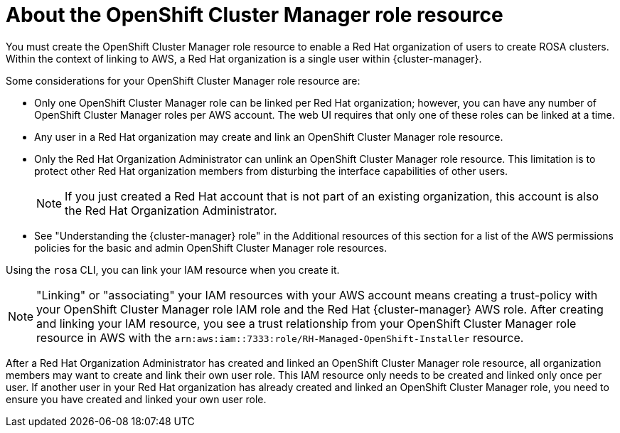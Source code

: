 // Module included in the following assemblies:
//
// rosa_planning/rosa-sts-ocm-role.adoc
//
:_content-type: CONCEPT
[id="rosa-sts-about-ocm-role_{context}"]
= About the OpenShift Cluster Manager role resource

You must create the OpenShift Cluster Manager role resource to enable a Red Hat organization of users to create ROSA clusters. Within the context of linking to AWS, a Red Hat organization is a single user within {cluster-manager}.

Some considerations for your OpenShift Cluster Manager role resource are:

* Only one OpenShift Cluster Manager role can be linked per Red Hat organization; however, you can have any number of OpenShift Cluster Manager roles per AWS account. The web UI requires that only one of these roles can be linked at a time.
* Any user in a Red Hat organization may create and link an OpenShift Cluster Manager role resource.
* Only the Red Hat Organization Administrator can unlink an OpenShift Cluster Manager role resource. This limitation is to protect other Red Hat organization members from disturbing the interface capabilities of other users.
+
[NOTE]
====
If you just created a Red Hat account that is not part of an existing organization, this account is also the Red Hat Organization Administrator.
====
+
* See "Understanding the {cluster-manager} role" in the Additional resources of this section for a list of the AWS permissions policies for the basic and admin OpenShift Cluster Manager role resources.

Using the `rosa` CLI, you can link your IAM resource when you create it.

[NOTE]
====
"Linking" or "associating" your IAM resources with your AWS account means creating a trust-policy with your OpenShift Cluster Manager role IAM role and the Red Hat {cluster-manager} AWS role. After creating and linking your IAM resource, you see a trust relationship from your OpenShift Cluster Manager role resource in AWS with the `arn:aws:iam::7333:role/RH-Managed-OpenShift-Installer` resource.
====

After a Red Hat Organization Administrator has created and linked an OpenShift Cluster Manager role resource, all organization members may want to create and link their own user role. This IAM resource only needs to be created and linked only once per user. If another user in your Red Hat organization has already created and linked an OpenShift Cluster Manager role, you need to ensure you have created and linked your own user role.
